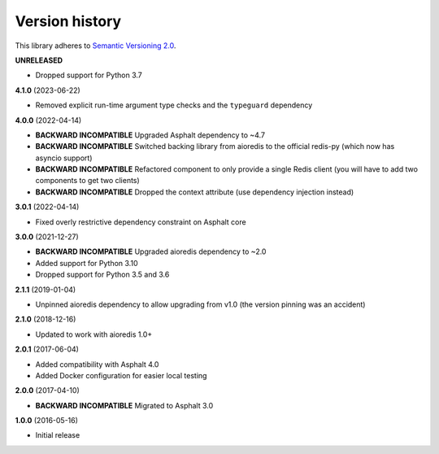 Version history
===============

This library adheres to `Semantic Versioning 2.0 <http://semver.org/>`_.

**UNRELEASED**

- Dropped support for Python 3.7

**4.1.0** (2023-06-22)

- Removed explicit run-time argument type checks and the ``typeguard`` dependency

**4.0.0** (2022-04-14)

- **BACKWARD INCOMPATIBLE** Upgraded Asphalt dependency to ~4.7
- **BACKWARD INCOMPATIBLE** Switched backing library from aioredis to the official
  redis-py (which now has asyncio support)
- **BACKWARD INCOMPATIBLE** Refactored component to only provide a single Redis client
  (you will have to add two components to get two clients)
- **BACKWARD INCOMPATIBLE** Dropped the context attribute (use dependency injection
  instead)

**3.0.1** (2022-04-14)

- Fixed overly restrictive dependency constraint on Asphalt core

**3.0.0** (2021-12-27)

- **BACKWARD INCOMPATIBLE** Upgraded aioredis dependency to ~2.0
- Added support for Python 3.10
- Dropped support for Python 3.5 and 3.6

**2.1.1** (2019-01-04)

- Unpinned aioredis dependency to allow upgrading from v1.0 (the version pinning was an accident)

**2.1.0** (2018-12-16)

- Updated to work with aioredis 1.0+

**2.0.1** (2017-06-04)

- Added compatibility with Asphalt 4.0
- Added Docker configuration for easier local testing

**2.0.0** (2017-04-10)

- **BACKWARD INCOMPATIBLE** Migrated to Asphalt 3.0

**1.0.0** (2016-05-16)

- Initial release
